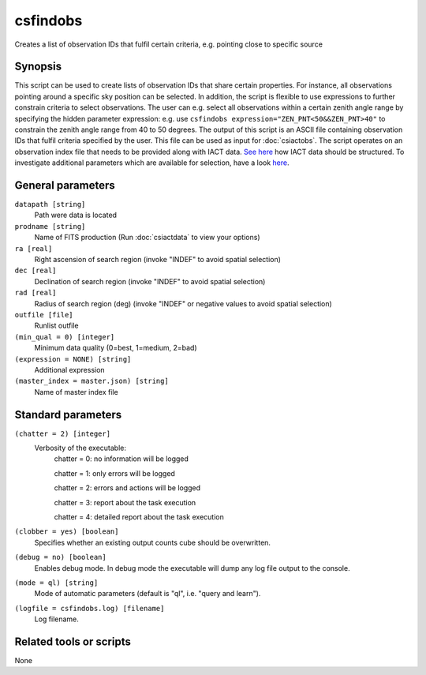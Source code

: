 .. _csfindobs:

csfindobs
=========

Creates a list of observation IDs that fulfil certain criteria, e.g. pointing close to specific source


Synopsis
--------

This script can be used to create lists of observation IDs that share certain properties. For 
instance, all observations pointing around a specific sky position can be selected. In addition,
the script is flexible to use expressions to further constrain criteria to select observations.
The user can e.g. select all observations within a certain zenith angle range by specifying the hidden
parameter expression: e.g. use ``csfindobs expression="ZEN_PNT<50&&ZEN_PNT>40"`` to constrain the zenith angle range
from 40 to 50 degrees. The output of this script is an ASCII file containing observation IDs that fulfil criteria 
specified by the user. This file can be used as input for :doc:`csiactobs`. The script operates
on an observation index file that needs to be provided along with IACT data. `See here <http://gamma-astro-data-formats.readthedocs.org/en/latest/index.html>`__ how IACT data
should be structured. To investigate additional parameters which are available for selection,
have a look `here <http://gamma-astro-data-formats.readthedocs.org/en/latest/data_storage/obs_index/index.html>`__.


General parameters
------------------

``datapath [string]``
    Path were data is located

``prodname [string]``
    Name of FITS production (Run :doc:`csiactdata` to view your options)

``ra [real]``
    Right ascension of search region (invoke "INDEF" to avoid spatial selection)

``dec [real]``
    Declination of search region (invoke "INDEF" to avoid spatial selection)
    
``rad [real]``
    Radius of search region (deg) (invoke "INDEF" or negative values to avoid spatial selection)

``outfile [file]``
    Runlist outfile   
    
``(min_qual = 0) [integer]``
    Minimum data quality (0=best, 1=medium, 2=bad)

``(expression = NONE) [string]``
    Additional expression

``(master_index = master.json) [string]``
    Name of master index file



Standard parameters
-------------------

``(chatter = 2) [integer]``
    Verbosity of the executable:
     chatter = 0: no information will be logged
     
     chatter = 1: only errors will be logged
     
     chatter = 2: errors and actions will be logged
     
     chatter = 3: report about the task execution
     
     chatter = 4: detailed report about the task execution
 	 	 
``(clobber = yes) [boolean]``
    Specifies whether an existing output counts cube should be overwritten.
 	 	 
``(debug = no) [boolean]``
    Enables debug mode. In debug mode the executable will dump any log file output to the console.
 	 	 
``(mode = ql) [string]``
    Mode of automatic parameters (default is "ql", i.e. "query and learn").

``(logfile = csfindobs.log) [filename]``
    Log filename.


Related tools or scripts
------------------------

None